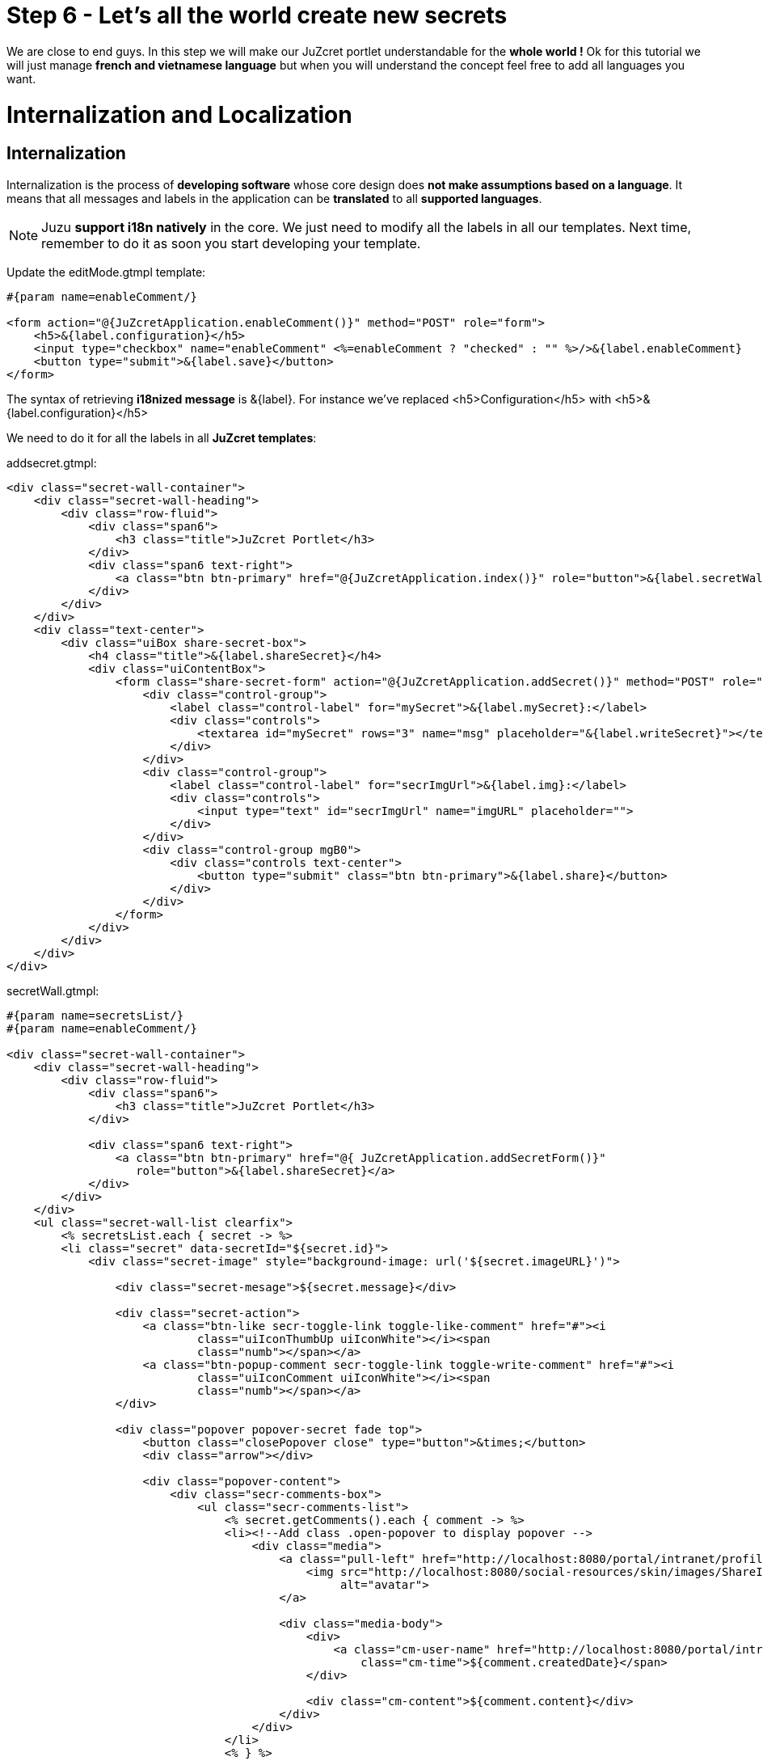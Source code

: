 :docinfo1: docinfo1
:linkattrs:
:hardbreaks:

= Step 6 - Let's all the world create new secrets

We are close to end guys. In this step we will make our JuZcret portlet understandable for the *whole world !* Ok for this tutorial we will just manage *french and vietnamese language* but when you will understand the concept feel free to add all languages you want.

= Internalization and Localization

== Internalization

Internalization is the process of *developing software* whose core design does *not make assumptions based on a language*. It means that all messages and labels in the application can be *translated* to all *supported languages*.

NOTE: Juzu *support i18n natively* in the core. We just need to modify all the labels in all our templates. Next time, remember to do it as soon you start developing your template.

Update the +editMode.gtmpl+ template:

[source,html]
----
#{param name=enableComment/}

<form action="@{JuZcretApplication.enableComment()}" method="POST" role="form">
    <h5>&{label.configuration}</h5>
    <input type="checkbox" name="enableComment" <%=enableComment ? "checked" : "" %>/>&{label.enableComment}
    <button type="submit">&{label.save}</button>
</form>
----

The syntax of retrieving *i18nized message* is +&{label}+. For instance we've replaced +<h5>Configuration</h5>+ with +<h5>&{label.configuration}</h5>+

We need to do it for all the labels in all *JuZcret templates*:

+addsecret.gtmpl+:
[source,html]
----
<div class="secret-wall-container">
    <div class="secret-wall-heading">
        <div class="row-fluid">
            <div class="span6">
                <h3 class="title">JuZcret Portlet</h3>
            </div>
            <div class="span6 text-right">
                <a class="btn btn-primary" href="@{JuZcretApplication.index()}" role="button">&{label.secretWall}</a>
            </div>
        </div>
    </div>
    <div class="text-center">
        <div class="uiBox share-secret-box">
            <h4 class="title">&{label.shareSecret}</h4>
            <div class="uiContentBox">
                <form class="share-secret-form" action="@{JuZcretApplication.addSecret()}" method="POST" role="form">
                    <div class="control-group">
                        <label class="control-label" for="mySecret">&{label.mySecret}:</label>
                        <div class="controls">
                            <textarea id="mySecret" rows="3" name="msg" placeholder="&{label.writeSecret}"></textarea>
                        </div>
                    </div>
                    <div class="control-group">
                        <label class="control-label" for="secrImgUrl">&{label.img}:</label>
                        <div class="controls">
                            <input type="text" id="secrImgUrl" name="imgURL" placeholder="">
                        </div>
                    </div>
                    <div class="control-group mgB0">
                        <div class="controls text-center">
                            <button type="submit" class="btn btn-primary">&{label.share}</button>
                        </div>
                    </div>
                </form>
            </div>
        </div>
    </div>
</div>
----

+secretWall.gtmpl+:
[source,html]
----
#{param name=secretsList/}
#{param name=enableComment/}

<div class="secret-wall-container">
    <div class="secret-wall-heading">
        <div class="row-fluid">
            <div class="span6">
                <h3 class="title">JuZcret Portlet</h3>
            </div>

            <div class="span6 text-right">
                <a class="btn btn-primary" href="@{ JuZcretApplication.addSecretForm()}"
                   role="button">&{label.shareSecret}</a>
            </div>
        </div>
    </div>
    <ul class="secret-wall-list clearfix">
        <% secretsList.each { secret -> %>
        <li class="secret" data-secretId="${secret.id}">
            <div class="secret-image" style="background-image: url('${secret.imageURL}')">

                <div class="secret-mesage">${secret.message}</div>

                <div class="secret-action">
                    <a class="btn-like secr-toggle-link toggle-like-comment" href="#"><i
                            class="uiIconThumbUp uiIconWhite"></i><span
                            class="numb"></span></a>
                    <a class="btn-popup-comment secr-toggle-link toggle-write-comment" href="#"><i
                            class="uiIconComment uiIconWhite"></i><span
                            class="numb"></span></a>
                </div>

                <div class="popover popover-secret fade top">
                    <button class="closePopover close" type="button">&times;</button>
                    <div class="arrow"></div>

                    <div class="popover-content">
                        <div class="secr-comments-box">
                            <ul class="secr-comments-list">
                                <% secret.getComments().each { comment -> %>
                                <li><!--Add class .open-popover to display popover -->
                                    <div class="media">
                                        <a class="pull-left" href="http://localhost:8080/portal/intranet/profile/${comment.userId}">
                                            <img src="http://localhost:8080/social-resources/skin/images/ShareImages/UserAvtDefault.png"
                                                 alt="avatar">
                                        </a>

                                        <div class="media-body">
                                            <div>
                                                <a class="cm-user-name" href="http://localhost:8080/portal/intranet/profile/${comment.userId}">${comment.userId}</a> <span
                                                    class="cm-time">${comment.createdDate}</span>
                                            </div>

                                            <div class="cm-content">${comment.content}</div>
                                        </div>
                                    </div>
                                </li>
                                <% } %>
                            </ul>
                        </div>
                        <div class="secr-create-comment clearfix">
                            <button class="btn-comment btn btn-primary pull-right">&{label.comment}</button>

                            <div class="secr-write-comment ">
                                <div class="inner">
                                    <div class="media">
                                        <a href="#" class="pull-left"><img
                                                src="http://localhost:8080/social-resources/skin/images/ShareImages/UserAvtDefault.png"
                                                alt="avatar"></a>

                                        <div class="media-body">
                                            <textarea name="comment" class="secret-add-comment" placeholder="&{label.addComment}"></textarea>
                                        </div>
                                    </div>
                                </div>
                            </div>
                        </div>
                    </div>
                </div>
            </div>
        </li>
        <% } %>
    </ul>
</div>
----

That's it for internationalizing templates.

Now how can I manage the translation of +&{label.configuration}+ ?
It's very *simple and easy in Juzu*. You just need to configure the path of your bundle in the +portlet.xml+ and then create a java resource bundle file (*.properties or *.xml) per language.

So first update the +portlet.xml+ file in +src/main/webapp/WEB-INF+ folder:

[source,xml]
----
<portlet-app>
   <portlet>
     <portlet-name>JuzcretApplication</portlet-name>
     [...]
     </supports>
     <resource-bundle>locale.portlet.juzcret</resource-bundle>
     <portlet-info>
     [...]
   </portlet>
</portlet-app>
----

The *resource-bundle* tell portlet container to find the resource bundle files in +/locale/portlet/juzcret_*.properties+.

== Localization

Localization is the process of *customizing our app for a particular language*. That process includes the *translation* of labels and messages into a *native language*.
In this tutorial we will limit support to French and Vietnamese.

Add the resource bundle files to this path +/src/main/resources/locale/portlet/+ as we declared in +portlet.xml+:

+juzcret.properties+ for default language (English in eXo Platform)

[source,text]
----
label.addComment=Add your comment
label.shareSecret=Share my secret
label.configuration=Configuration
label.enableComment=Enable Comment
label.save=Save
label.mySecret=My secret
label.writeSecret=Write your secret here
label.img=Image URL
label.share=Share
label.comment=Comment
label.secretWall=Secret Wall
----

+juzcret_vi.properties+ for Vietnamese

[source,text]
----
label.shareSecret=Chia s\u1EBB b\u00ED m\u1EADt
label.configuration=C\u1EA5u h\u00ECnh
label.enableComment=Cho ph\u00E9p b\u00ECnh lu\u1EADn
label.save=L\u01B0u
label.mySecret=B\u00ED m\u1EADt c\u1EE7a t\u00F4i
label.writeSecret=Vi\u1EBFt b\u00ED m\u1EADt \u1EDF \u0111\u00E2y
label.img=\u0110\u01B0\u1EDDng d\u1EABn \u1EA3nh
label.share=Chia s\u1EBB
label.secretWall=T\u01B0\u1EDDng b\u00ED m\u1EADt
label.addComment=Th\u00EAm b\u00ECnh lu\u1EADn
label.comment=B\u00ECnh lu\u1EADn
----

+juzcret_fr.properties+ for French

[source,text]
----
label.shareSecret=Partager mon secret
label.configuration=Configuration
label.enableComment=Activer les commentaires
label.save=Sauvegarder
label.mySecret=Mon secret
label.writeSecret=Ecrit ton secret ici
label.img=URL de l'image
label.share=Partager
label.secretWall=Mur des secrets
label.addComment=Ajouter votre commentaire
label.comment=Ajouter
----

That's all.
Re-compile and deploy JuZcret eXo Platform as explain in previous step of this tutorial:
[source,text]
----
$ mvn clean install
----
Copy/Paste the war _(replace the old one)_ in the webapp folder of eXo Platform, start the server and open link:http://localhost:8080/portal/intranet/JuZcret[JuZcret page created in step 1, window="_blank"].

Now you can share secret in Vietnamese:

image::images/step6/add-secret-vietnamese.png[Add Vietnamese secret,800,align="center"]

or look at the Secret Wall and add comments in French:

image::images/step6/secret-wall-french.png[French Secret Wall,800,align="center"]

Here we are. An *international JuZcret application* ready for sharing secrets of the people of the world.

Hum do you not think that we forgot some important things during all this steps...? Let's fix it in link:./step7.html[the last step]

++++
<script type="text/javascript">
//Get the left menu
var leftmenu = document.getElementsByClassName("sectlevel0")[0];

//Create back to menu link
var menuLink = document.createElement("a");
menuLink.href = "./index.html";
menuLink.appendChild(document.createTextNode("Menu"));
var menu = document.createElement("li");
menu.setAttribute("class", "menuStep");
menu.appendChild(menuLink);

//Create go to previous step link
var previousStepLink = document.createElement("a");
previousStepLink.href = "./step5.html";
previousStepLink.appendChild(document.createTextNode("Back to previous Step"));
var previousStep = document.createElement("li");
previousStep.setAttribute("class", "previousStep");
previousStep.appendChild(previousStepLink);

//Create go to next step link
var nextStepLink = document.createElement("a");
nextStepLink.href = "./step7.html";
nextStepLink.appendChild(document.createTextNode("Go to next Step"));
var nextStep = document.createElement("li");
nextStep.setAttribute("class", "nextStep");
nextStep.appendChild(nextStepLink);

//Add them to Left Menu
leftmenu.insertBefore(previousStep, leftmenu.firstChild);
leftmenu.insertBefore(menu, leftmenu.firstChild);
leftmenu.appendChild(nextStep);
</script>
++++
